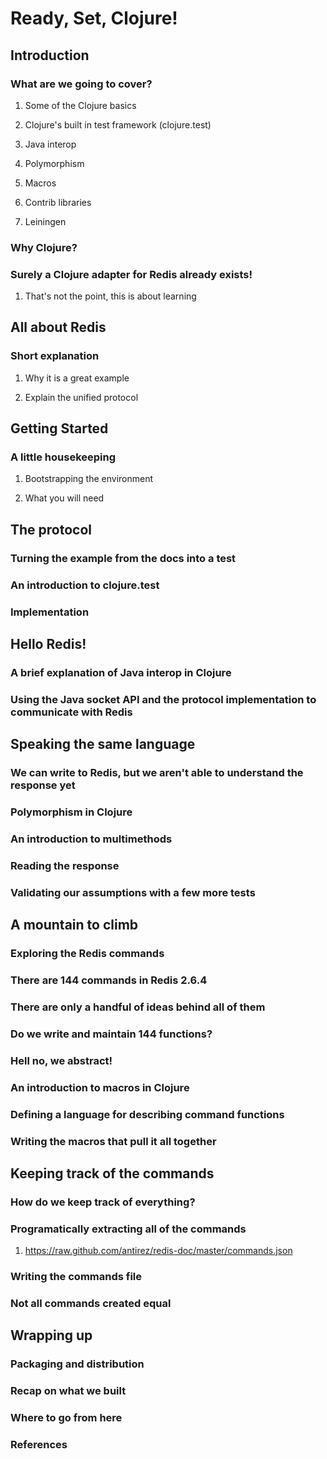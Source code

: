 * Ready, Set, Clojure!
** Introduction
*** What are we going to cover?
**** Some of the Clojure basics
**** Clojure's built in test framework (clojure.test)
**** Java interop
**** Polymorphism
**** Macros
**** Contrib libraries
**** Leiningen
*** Why Clojure?
*** Surely a Clojure adapter for Redis already exists!
**** That's not the point, this is about learning
** All about Redis
*** Short explanation
**** Why it is a great example
**** Explain the unified protocol
** Getting Started
*** A little housekeeping
**** Bootstrapping the environment
**** What you will need
** The protocol
*** Turning the example from the docs into a test
*** An introduction to clojure.test
*** Implementation
** Hello Redis!
*** A brief explanation of Java interop in Clojure
*** Using the Java socket API and the protocol implementation to communicate with Redis
** Speaking the same language
*** We can write to Redis, but we aren't able to understand the response yet
*** Polymorphism in Clojure
*** An introduction to multimethods
*** Reading the response
*** Validating our assumptions with a few more tests
** A mountain to climb
*** Exploring the Redis commands
*** There are 144 commands in Redis 2.6.4
*** There are only a handful of ideas behind all of them
*** Do we write and maintain 144 functions?
*** Hell no, we abstract!
*** An introduction to macros in Clojure
*** Defining a language for describing command functions
*** Writing the macros that pull it all together
** Keeping track of the commands
*** How do we keep track of everything?
*** Programatically extracting all of the commands
**** https://raw.github.com/antirez/redis-doc/master/commands.json
*** Writing the commands file
*** Not all commands created equal
** Wrapping up
*** Packaging and distribution
*** Recap on what we built
*** Where to go from here
*** References

